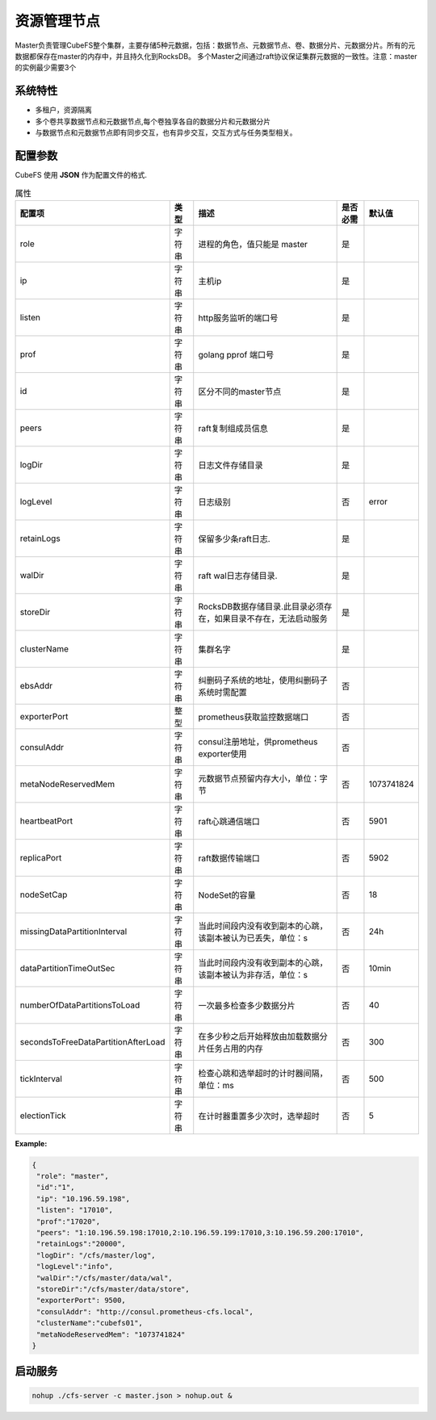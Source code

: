 资源管理节点
====================

Master负责管理CubeFS整个集群，主要存储5种元数据，包括：数据节点、元数据节点、卷、数据分片、元数据分片。所有的元数据都保存在master的内存中，并且持久化到RocksDB。
多个Master之间通过raft协议保证集群元数据的一致性。注意：master的实例最少需要3个

系统特性
---------------

- 多租户，资源隔离
- 多个卷共享数据节点和元数据节点,每个卷独享各自的数据分片和元数据分片
- 与数据节点和元数据节点即有同步交互，也有异步交互，交互方式与任务类型相关。

配置参数
--------------

CubeFS 使用 **JSON** 作为配置文件的格式.

.. csv-table:: 属性
   :header: "配置项", "类型", "描述", "是否必需", "默认值"

   "role", "字符串", "进程的角色，值只能是 master", "是"
   "ip", "字符串", "主机ip", "是"
   "listen", "字符串", "http服务监听的端口号", "是"
   "prof", "字符串", "golang pprof 端口号", "是"
   "id", "字符串", "区分不同的master节点", "是"
   "peers", "字符串", "raft复制组成员信息", "是"
   "logDir", "字符串", "日志文件存储目录", "是"
   "logLevel", "字符串", "日志级别", "否", "error"
   "retainLogs", "字符串", "保留多少条raft日志.", "是"
   "walDir", "字符串", "raft wal日志存储目录.", "是"
   "storeDir", "字符串", "RocksDB数据存储目录.此目录必须存在，如果目录不存在，无法启动服务", "是"
   "clusterName", "字符串", "集群名字", "是"
   "ebsAddr","字符串","纠删码子系统的地址，使用纠删码子系统时需配置","否", ""
   "exporterPort", "整型", "prometheus获取监控数据端口", "否"
   "consulAddr", "字符串", "consul注册地址，供prometheus exporter使用", "否"
   "metaNodeReservedMem","字符串","元数据节点预留内存大小，单位：字节", "否", "1073741824"
   "heartbeatPort","字符串","raft心跳通信端口", "否", "5901"
   "replicaPort","字符串","raft数据传输端口", "否", "5902"
   "nodeSetCap","字符串","NodeSet的容量", "否", "18"
   "missingDataPartitionInterval","字符串","当此时间段内没有收到副本的心跳，该副本被认为已丢失，单位：s", "否", "24h"
   "dataPartitionTimeOutSec","字符串","当此时间段内没有收到副本的心跳，该副本被认为非存活，单位：s","否", "10min"
   "numberOfDataPartitionsToLoad","字符串","一次最多检查多少数据分片","否", "40"
   "secondsToFreeDataPartitionAfterLoad","字符串","在多少秒之后开始释放由加载数据分片任务占用的内存","否", "300"
   "tickInterval","字符串","检查心跳和选举超时的计时器间隔，单位：ms","否","500"
   "electionTick","字符串","在计时器重置多少次时，选举超时","否", "5"



**Example:**

.. code-block:: json

   {
    "role": "master",
    "id":"1",
    "ip": "10.196.59.198",
    "listen": "17010",
    "prof":"17020",
    "peers": "1:10.196.59.198:17010,2:10.196.59.199:17010,3:10.196.59.200:17010",
    "retainLogs":"20000",
    "logDir": "/cfs/master/log",
    "logLevel":"info",
    "walDir":"/cfs/master/data/wal",
    "storeDir":"/cfs/master/data/store",
    "exporterPort": 9500,
    "consulAddr": "http://consul.prometheus-cfs.local",
    "clusterName":"cubefs01",
    "metaNodeReservedMem": "1073741824"
   }


启动服务
-------------

.. code-block:: bash

   nohup ./cfs-server -c master.json > nohup.out &
